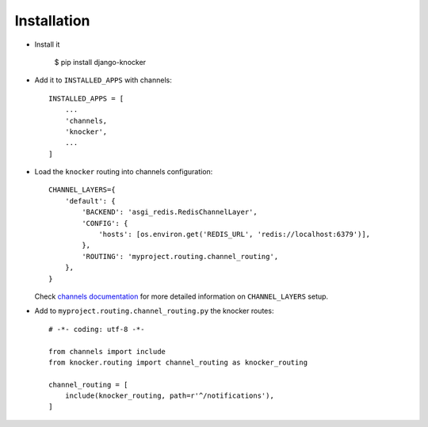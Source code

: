 ============
Installation
============

* Install it

    $ pip install django-knocker

* Add it to ``INSTALLED_APPS`` with channels::

    INSTALLED_APPS = [
        ...
        'channels,
        'knocker',
        ...
    ]

* Load the ``knocker`` routing into channels configuration::

    CHANNEL_LAYERS={
        'default': {
            'BACKEND': 'asgi_redis.RedisChannelLayer',
            'CONFIG': {
                'hosts': [os.environ.get('REDIS_URL', 'redis://localhost:6379')],
            },
            'ROUTING': 'myproject.routing.channel_routing',
        },
    }

  Check `channels documentation`_ for more detailed information on ``CHANNEL_LAYERS`` setup.

.. _channels documentation: https://channels.readthedocs.io/en/latest/deploying.html

* Add to ``myproject.routing.channel_routing.py`` the knocker routes::

    # -*- coding: utf-8 -*-

    from channels import include
    from knocker.routing import channel_routing as knocker_routing

    channel_routing = [
        include(knocker_routing, path=r'^/notifications'),
    ]
